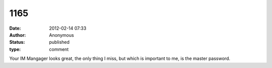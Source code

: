 1165
####
:date: 2012-02-14 07:33
:author: Anonymous
:status: published
:type: comment

Your IM Mangager looks great, the only thing I miss, but which is important to me, is the master password.
